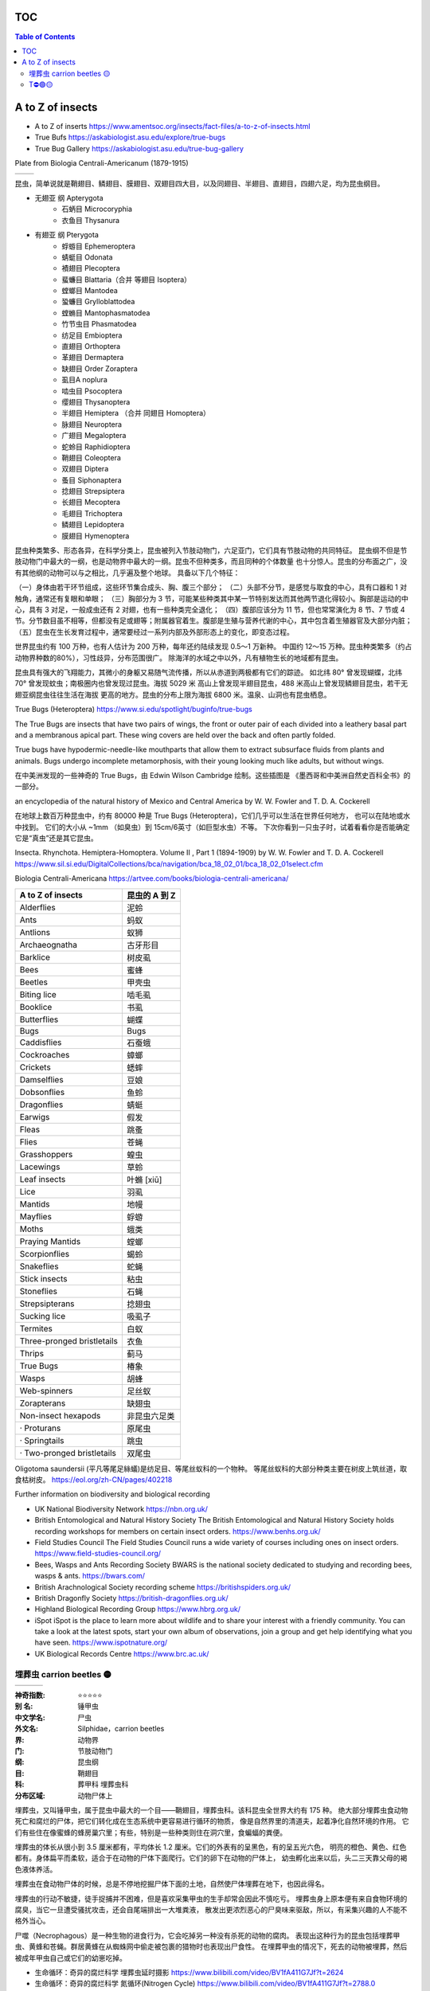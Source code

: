 ======================
TOC
======================

.. contents:: Table of Contents 
   :depth: 3
   :class: handout


=======================================================
A to Z of insects
=======================================================
* A to Z of inserts https://www.amentsoc.org/insects/fact-files/a-to-z-of-insects.html
* True Bufs https://askabiologist.asu.edu/explore/true-bugs
* True Bug Gallery https://askabiologist.asu.edu/true-bug-gallery

Plate from Biologia Centrali-Americanum (1879-1915) 

+-------------------+-----------------+
| |TrueBugs1|       | |TrueBugs2|     |
+-------------------+-----------------+

.. |TrueBugs1| image:: https://askabiologist.asu.edu/sites/default/files/resources/articles/true_bugs/ew_cambridge_tab_1.jpg
    :width: 100%
    :target: https://askabiologist.asu.edu/sites/default/files/resources/articles/true_bugs/ew_cambridge_tab_1.jpg

.. |TrueBugs2| image:: https://askabiologist.asu.edu/sites/default/files/resources/articles/true_bugs/ew_cambridge_tab_11.jpg
    :width: 100%
    :target: https://askabiologist.asu.edu/sites/default/files/resources/articles/true_bugs/ew_cambridge_tab_11.jpg


昆虫，简单说就是鞘翅目、鳞翅目、膜翅目、双翅目四大目，以及同翅目、半翅目、直翅目，四翅六足，均为昆虫纲目。 

* 无翅亚 纲 Apterygota
    * 石蛃目 Microcoryphia
    * 衣鱼目 Thysanura
* 有翅亚 纲 Pterygota
    * 蜉蝣目 Ephemeroptera
    * 蜻蜓目 Odonata
    * 襀翅目 Plecoptera
    * 蜚蠊目 Blattaria（合并 等翅目 Isoptera）
    * 螳螂目 Mantodea
    * 蛩蠊目 Grylloblattodea
    * 螳䗛目  Mantophasmatodea
    * 竹节虫目 Phasmatodea
    * 纺足目 Embioptera
    * 直翅目 Orthoptera
    * 革翅目 Dermaptera
    * 缺翅目 Order Zoraptera
    * 虱目A noplura
    * 啮虫目 Psocoptera
    * 缨翅目 Thysanoptera
    * 半翅目 Hemiptera （合并 同翅目 Homoptera）
    * 脉翅目  Neuroptera
    * 广翅目 Megaloptera
    * 蛇蛉目 Raphidioptera
    * 鞘翅目 Coleoptera
    * 双翅目 Diptera
    * 蚤目 Siphonaptera
    * 捻翅目 Strepsiptera
    * 长翅目 Mecoptera
    * 毛翅目 Trichoptera
    * 鳞翅目 Lepidoptera
    * 膜翅目 Hymenoptera

.. image:: https://pollychandlercoaching.com/wp-content/uploads/2018/04/Tree-of-life-e1523291517228-1.png
    :width: 100%
    :alt: INaturalist: Break Down Silos Tool
    :target: https://www.inaturalist.org/observations


昆虫种类繁多、形态各异，在科学分类上，昆虫被列入节肢动物门，六足亚门，它们具有节肢动物的共同特征。 
昆虫纲不但是节肢动物门中最大的一纲，也是动物界中最大的一纲。昆虫不但种类多，而且同种的个体数量 
也十分惊人。昆虫的分布面之广，没有其他纲的动物可以与之相比，几乎遍及整个地球。
具备以下几个特征：

（一）身体由若干环节组成，这些环节集合成头、胸、腹三个部分；
（二）头部不分节，是感觉与取食的中心，具有口器和 1 对触角，通常还有复眼和单眼； 
（三）胸部分为 3 节，可能某些种类其中某一节特别发达而其他两节退化得较小。胸部是运动的中心，具有 3 对足，一般成虫还有 2 对翅，也有一些种类完全退化；
（四）腹部应该分为 11 节，但也常常演化为 8 节、7 节或 4 节。分节数目虽不相等，但都没有足或翅等；附属器官着生。腹部是生殖与营养代谢的中心，其中包含着生殖器官及大部分内脏；
（五）昆虫在生长发育过程中，通常要经过一系列内部及外部形态上的变化，即变态过程。

世界昆虫约有 100 万种，也有人估计为 200 万种，每年还约陆续发现 0.5～1 万新种。 
中国约 12～15 万种。昆虫种类繁多（约占动物界种数的80%），习性歧异，分布范围很广。
除海洋的水域之中以外，凡有植物生长的地域都有昆虫。

昆虫具有强大的飞翔能力，其微小的身躯又易随气流传播，所以从赤道到两极都有它们的踪迹。 
如北纬 80° 曾发现蝴蝶，北纬 70° 曾发现蚊虫；南极圈内也曾发现过昆虫。海拔 5029 米
高山上曾发现半翅目昆虫，488 米高山上曾发现鳞翅目昆虫，若干无翅亚纲昆虫往往生活在海拔
更高的地方。昆虫的分布上限为海拔 6800 米。温泉、山洞也有昆虫栖息。

True Bugs (Heteroptera) https://www.si.edu/spotlight/buginfo/true-bugs

The True Bugs are insects that have two pairs of wings, the front or outer 
pair of each divided into a leathery basal part and a membranous apical part. 
These wing covers are held over the back and often partly folded. 

True bugs have hypodermic-needle-like mouthparts that allow them to 
extract subsurface fluids from plants and animals. Bugs undergo incomplete 
metamorphosis, with their young looking much like adults, but without wings.

在中美洲发现的一些神奇的 True Bugs，由 Edwin Wilson Cambridge 绘制。这些插图是 
《墨西哥和中美洲自然史百科全书》的一部分。

an encyclopedia of the natural history of Mexico and Central America by W. W. Fowler and T. D. A. Cockerell

在地球上数百万种昆虫中，约有 80000 种是 True Bugs (Heteroptera)，它们几乎可以生活在世界任何地方， 
也可以在陆地或水中找到。 它们的大小从 ~1mm （如臭虫）到 15cm/6英寸（如巨型水虫）不等。
下次你看到一只虫子时，试着看看你是否能确定它是“真虫”还是其它昆虫。

Insecta. Rhynchota. Hemiptera-Homoptera. Volume II , Part 1 (1894-1909) by W. W. Fowler and T. D. A. Cockerell
https://www.sil.si.edu/DigitalCollections/bca/navigation/bca_18_02_01/bca_18_02_01select.cfm

Biologia Centrali-Americana https://artvee.com/books/biologia-centrali-americana/

============================= ================
      A to Z of insects        昆虫的 A 到 Z
============================= ================
  Alderflies                   泥蛉
  Ants                         蚂蚁
  Antlions                     蚁狮
  Archaeognatha                古牙形目
  Barklice                     树皮虱
  Bees                         蜜蜂
  Beetles                      甲壳虫
  Biting lice                  啮毛虱
  Booklice                     书虱
  Butterflies                  蝴蝶
  Bugs                         Bugs
  Caddisflies                  石蚕蛾
  Cockroaches                  蟑螂
  Crickets                     蟋蟀
  Damselflies                  豆娘
  Dobsonflies                  鱼蛉
  Dragonflies                  蜻蜓
  Earwigs                      假发
  Fleas                        跳蚤
  Flies                        苍蝇
  Grasshoppers                 蝗虫
  Lacewings                    草蛉
  Leaf insects                 叶䗛 [xiū]
  Lice                         羽虱
  Mantids                      地幔
  Mayflies                     蜉蝣
  Moths                        蛾类
  Praying Mantids              螳螂
  Scorpionflies                蝎蛉
  Snakeflies                   蛇蝇
  Stick insects                粘虫
  Stoneflies                   石蝇
  Strepsipterans               捻翅虫
  Sucking lice                 吸虱子
  Termites                     白蚁
  Three-pronged bristletails   衣鱼
  Thrips                       蓟马
  True Bugs                    椿象
  Wasps                        胡蜂
  Web-spinners                 足丝蚁
  Zorapterans                  缺翅虫
  Non-insect hexapods          非昆虫六足类
  · Proturans                  原尾虫
  · Springtails                跳虫
  · Two-pronged bristletails   双尾虫
============================= ================

Oligotoma saundersii (平凡等尾足絲蟻)是纺足目、等尾丝蚁科的一个物种。 等尾丝蚁科的大部分种类主要在树皮上筑丝道，取食枯树皮。
https://eol.org/zh-CN/pages/402218

Further information on biodiversity and biological recording

*   UK National Biodiversity Network
    https://nbn.org.uk/

*   British Entomological and Natural History Society
    The British Entomological and Natural History Society holds recording workshops for members on certain insect orders.
    https://www.benhs.org.uk/

*   Field Studies Council
    The Field Studies Council runs a wide variety of courses including ones on insect orders.
    https://www.field-studies-council.org/

*   Bees, Wasps and Ants Recording Society
    BWARS is the national society dedicated to studying and recording bees, wasps & ants.
    https://bwars.com/

*   British Arachnological Society recording scheme
    https://britishspiders.org.uk/

*   British Dragonfly Society
    https://british-dragonflies.org.uk/

*   Highland Biological Recording Group
    https://www.hbrg.org.uk/

*   iSpot
    iSpot is the place to learn more about wildlife and to share your interest with a friendly community. You can take a look at the latest spots, start your own album of observations, join a group and get help identifying what you have seen.
    https://www.ispotnature.org/

*   UK Biological Records Centre
    https://www.brc.ac.uk/


埋葬虫 carrion beetles 🟡
=======================================================

+-------------------+-----------------+-----------------+
| |carrion1|        | |carrion2|      | |carrion3|      |
+-------------------+-----------------+-----------------+

.. |carrion1| image:: https://p7.itc.cn/q_70/images03/20221012/03f4a540b6ce4a45b556d5e78da1502f.png
    :width: 100%

.. |carrion2| image:: https://p8.itc.cn/q_70/images03/20221012/b3f3492d458548c6bb88050701ee8718.png
    :width: 100%

.. |carrion3| image:: https://www.amentsoc.org/images/burying-beetle.jpg
    :width: 100%
.. 

:神奇指数: ⭐⭐⭐⭐⭐

:别    名: 锤甲虫
:中文学名: 尸虫
:外文名: Silphidae，carrion beetles
:界: 动物界
:门: 节肢动物门
:纲: 昆虫纲
:目: 鞘翅目
:科: 葬甲科 埋葬虫科
:分布区域: 动物尸体上

埋葬虫，又叫锤甲虫，属于昆虫中最大的一个目——鞘翅目，埋葬虫科。该科昆虫全世界大约有 175 种。 
绝大部分埋葬虫食动物死亡和腐烂的尸体，把它们转化成在生态系统中更容易进行循环的物质，
像是自然界里的清道夫，起着净化自然环境的作用。
它们有些住在像蜜蜂的蜂房巢穴里；有些，特别是一些种类则住在洞穴里，食蝙蝠的粪便。

埋葬虫的体长从很小到 3.5 厘米都有，平均体长 1.2 厘米。它们的外表有的呈黑色，有的呈五光六色， 
明亮的橙色、黄色、红色都有。身体扁平而柔软，适合于在动物的尸体下面爬行。它们的卵下在动物的尸体上，
幼虫孵化出来以后，头二三天靠父母的褐色液体养活。

埋葬虫在食动物尸体的时候，总是不停地挖掘尸体下面的土地，自然使尸体埋葬在地下，也因此得名。 

埋葬虫的行动不敏捷，徒手捉捕并不困难，但是喜欢采集甲虫的生手却常会因此不慎吃亏。 
埋葬虫身上原本便有来自食物环境的腐臭，当它一旦遭受骚扰攻击，还会自尾端排出一大堆粪液，
散发出更浓烈恶心的尸臭味来驱敌，所以，有采集兴趣的人不能不格外当心。

尸噬（Necrophagous）是一种生物的进食行为，它会吃掉另一种没有杀死的动物的腐肉。 
表现出这种行为的昆虫包括埋葬甲虫、黄蜂和苍蝇。群居黄蜂在从蜘蛛网中偷走被包裹的猎物时也表现出尸食性。
在埋葬甲虫的情况下，死去的动物被埋葬，然后被成年甲虫自己或它们的幼崽吃掉。

* 生命循环：奇异的腐烂科学 埋葬虫延时摄影 https://www.bilibili.com/video/BV1fA411G7Jf?t=2624
* 生命循环：奇异的腐烂科学 氮循环(Nitrogen Cycle) https://www.bilibili.com/video/BV1fA411G7Jf?t=2788.0
* 氮的生物地球化学循环 http://www.ytfl.net/sfjs/ytfljt/2775.html
* 氮循环的步骤是什么？ https://www.sohu.com/a/489162626_121046202
* 微生物构成的氮循环网络 The microbial nitrogen-cycling network https://www.nature.com/articles/nrmicro.2018.9
* Necrophagous https://www.amentsoc.org/insects/glossary/terms/necrophagous/


T⛔🟢🟡
=======================================================

+-------------------+-----------------+
| |T1|              | |T2|            |
+-------------------+-----------------+

.. |T1| image:: p
    :width: 100%

.. |T2| image:: p
    :width: 100%
.. 

:躺板板指数: ⭐⭐⭐⭐⭐

